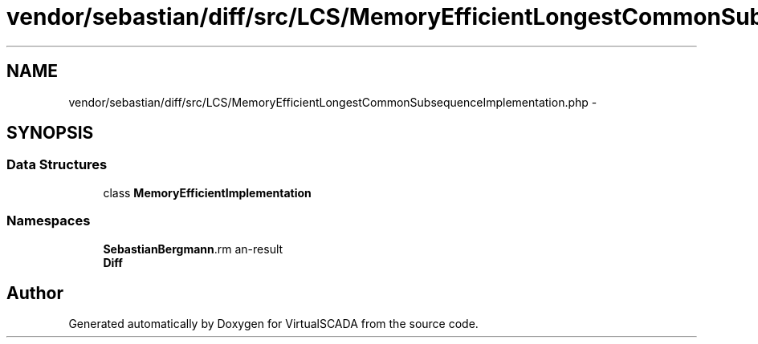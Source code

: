 .TH "vendor/sebastian/diff/src/LCS/MemoryEfficientLongestCommonSubsequenceImplementation.php" 3 "Tue Apr 14 2015" "Version 1.0" "VirtualSCADA" \" -*- nroff -*-
.ad l
.nh
.SH NAME
vendor/sebastian/diff/src/LCS/MemoryEfficientLongestCommonSubsequenceImplementation.php \- 
.SH SYNOPSIS
.br
.PP
.SS "Data Structures"

.in +1c
.ti -1c
.RI "class \fBMemoryEfficientImplementation\fP"
.br
.in -1c
.SS "Namespaces"

.in +1c
.ti -1c
.RI " \fBSebastianBergmann\\Diff\\LCS\fP"
.br
.ti -1c
.RI " \fBDiff\fP"
.br
.in -1c
.SH "Author"
.PP 
Generated automatically by Doxygen for VirtualSCADA from the source code\&.
